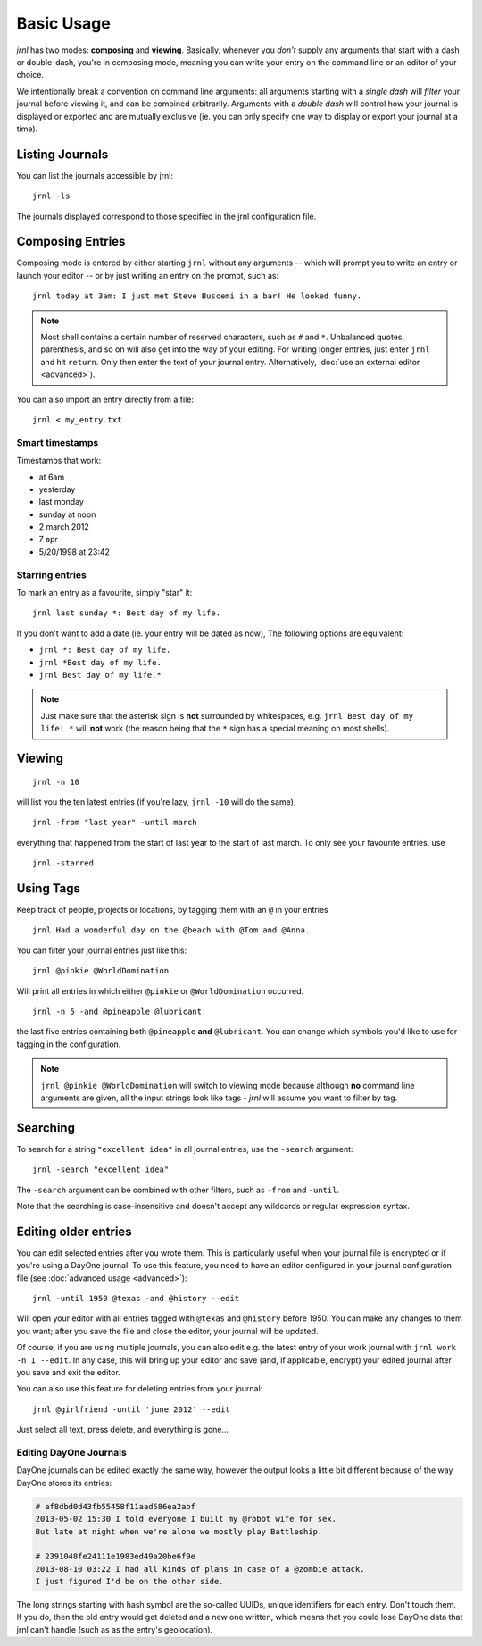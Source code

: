 .. _usage:

Basic Usage
===========

*jrnl* has two modes: **composing** and **viewing**. Basically, whenever you `don't` supply any arguments that start with a dash or double-dash, you're in composing mode, meaning you can write your entry on the command line or an editor of your choice.

We intentionally break a convention on command line arguments: all arguments starting with a `single dash` will `filter` your journal before viewing it, and can be combined arbitrarily. Arguments with a `double dash` will control how your journal is displayed or exported and are mutually exclusive (ie. you can only specify one way to display or export your journal at a time).

Listing Journals
----------------

You can list the journals accessible by jrnl::

    jrnl -ls

The journals displayed correspond to those specified in the jrnl configuration file.

Composing Entries
-----------------

Composing mode is entered by either starting ``jrnl`` without any arguments -- which will prompt you to write an entry or launch your editor -- or by just writing an entry on the prompt, such as::

    jrnl today at 3am: I just met Steve Buscemi in a bar! He looked funny.


.. note::

    Most shell contains a certain number of reserved characters, such as ``#`` and ``*``. Unbalanced quotes, parenthesis, and so on will also get into the way of your editing. For writing longer entries, just enter ``jrnl`` and hit ``return``. Only then enter the text of your journal entry. Alternatively, :doc:`use an external editor <advanced>`).

You can also import an entry directly from a file::

    jrnl < my_entry.txt

Smart timestamps
~~~~~~~~~~~~~~~~

Timestamps that work:

* at 6am
* yesterday
* last monday
* sunday at noon
* 2 march 2012
* 7 apr
* 5/20/1998 at 23:42

Starring entries
~~~~~~~~~~~~~~~~

To mark an entry as a favourite, simply "star" it::

    jrnl last sunday *: Best day of my life.

If you don't want to add a date (ie. your entry will be dated as now), The following options are equivalent:

* ``jrnl *: Best day of my life.``
* ``jrnl *Best day of my life.``
* ``jrnl Best day of my life.*``

.. note::

  Just make sure that the asterisk sign is **not** surrounded by whitespaces, e.g. ``jrnl Best day of my life! *`` will **not** work (the reason being that the ``*`` sign has a special meaning on most shells).

Viewing
-------

::

    jrnl -n 10

will list you the ten latest entries (if you're lazy, ``jrnl -10`` will do the same), ::

    jrnl -from "last year" -until march

everything that happened from the start of last year to the start of last march. To only see your favourite entries, use ::

    jrnl -starred

Using Tags
----------

Keep track of people, projects or locations, by tagging them with an ``@`` in your entries ::

    jrnl Had a wonderful day on the @beach with @Tom and @Anna.

You can filter your journal entries just like this: ::

    jrnl @pinkie @WorldDomination

Will print all entries in which either ``@pinkie`` or ``@WorldDomination`` occurred. ::

    jrnl -n 5 -and @pineapple @lubricant

the last five entries containing both ``@pineapple`` **and** ``@lubricant``. You can change which symbols you'd like to use for tagging in the configuration.

.. note::

  ``jrnl @pinkie @WorldDomination`` will switch to viewing mode because although **no** command line arguments are given, all the input strings look like tags - *jrnl* will assume you want to filter by tag.

Searching
---------

To search for a string ``"excellent idea"`` in all journal entries, use the ``-search`` argument::

    jrnl -search "excellent idea"

The ``-search`` argument can be combined with other filters, such as ``-from`` and ``-until``.

Note that the searching is case-insensitive and doesn't accept any wildcards or regular expression syntax.

Editing older entries
---------------------

You can edit selected entries after you wrote them. This is particularly useful when your journal file is encrypted or if you're using a DayOne journal. To use this feature, you need to have an editor configured in your journal configuration file (see :doc:`advanced usage <advanced>`)::

    jrnl -until 1950 @texas -and @history --edit

Will open your editor with all entries tagged with ``@texas`` and ``@history`` before 1950. You can make any changes to them you want; after you save the file and close the editor, your journal will be updated.

Of course, if you are using multiple journals, you can also edit e.g. the latest entry of your work journal with ``jrnl work -n 1 --edit``. In any case, this will bring up your editor and save (and, if applicable, encrypt) your edited journal after you save and exit the editor.

You can also use this feature for deleting entries from your journal::

    jrnl @girlfriend -until 'june 2012' --edit

Just select all text, press delete, and everything is gone...

Editing DayOne Journals
~~~~~~~~~~~~~~~~~~~~~~~

DayOne journals can be edited exactly the same way, however the output looks a little bit different because of the way DayOne stores its entries:

.. code-block:: output

    # af8dbd0d43fb55458f11aad586ea2abf
    2013-05-02 15:30 I told everyone I built my @robot wife for sex.
    But late at night when we're alone we mostly play Battleship.

    # 2391048fe24111e1983ed49a20be6f9e
    2013-08-10 03:22 I had all kinds of plans in case of a @zombie attack.
    I just figured I'd be on the other side.

The long strings starting with hash symbol are the so-called UUIDs, unique identifiers for each entry. Don't touch them. If you do, then the old entry would get deleted and a new one written, which means that you could lose DayOne data that jrnl can't handle (such as as the entry's geolocation).

